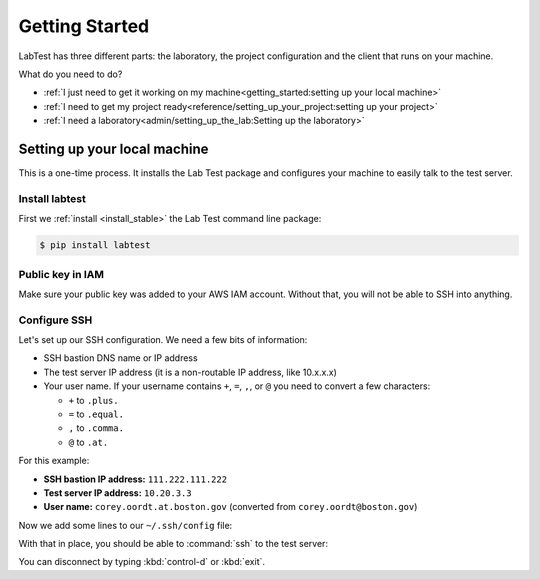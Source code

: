 ===============
Getting Started
===============

LabTest has three different parts: the laboratory, the project configuration and the client that runs on your machine.

What do you need to do?

- :ref:`I just need to get it working on my machine<getting_started:setting up your local machine>`
- :ref:`I need to get my project ready<reference/setting_up_your_project:setting up your project>`
- :ref:`I need a laboratory<admin/setting_up_the_lab:Setting up the laboratory>`


Setting up your local machine
=============================

This is a one-time process. It installs the Lab Test package and configures your machine to easily talk to the test server.

Install labtest
---------------

First we :ref:`install <install_stable>` the Lab Test command line package:

.. code-block:: console

    $ pip install labtest

Public key in IAM
-----------------

Make sure your public key was added to your AWS IAM account. Without that, you will not be able to SSH into anything.

Configure SSH
-------------

Let's set up our SSH configuration. We need a few bits of information:

- SSH bastion DNS name or IP address
- The test server IP address (it is a non-routable IP address, like 10.x.x.x)
- Your user name. If your username contains ``+``\ , ``=``\ , ``,``\ , or ``@`` you need to convert a few characters:

  - ``+`` to ``.plus.``
  - ``=`` to ``.equal.``
  - ``,`` to ``.comma.``
  - ``@`` to ``.at.``

For this example:

- **SSH bastion IP address:** ``111.222.111.222``
- **Test server IP address:** ``10.20.3.3``
- **User name:** ``corey.oordt.at.boston.gov`` (converted from ``corey.oordt@boston.gov``\ )

Now we add some lines to our ``~/.ssh/config`` file:

.. code-block:: none
    :caption: The addition to the ``~/.ssh/config`` file.

    Host bastion
    Hostname 111.222.111.222
    Port 22
    User corey.oordt.at.boston.gov
    IdentityFile ~/.ssh/id_rsa

    Host test
    Hostname 10.20.3.3
    User corey.oordt.at.boston.gov
    Port 22
    ProxyCommand ssh -A -T bastion nc %h %p
    IdentityFile ~/.ssh/id_rsa

With that in place, you should be able to :command:`ssh` to the test server:

.. code-block:: console
    :caption: SSH'ing to the test server

    $ ssh test
    Last login: Sun May  6 15:18:17 2018 from ip-10-20-2-195.ec2.internal

           __|  __|_  )
           _|  (     /   Amazon Linux 2 AMI
          ___|\___|___|

    https://aws.amazon.com/amazon-linux-2/
    No packages needed for security; 56 packages available
    Run "sudo yum update" to apply all updates.
    [corey.oordt.at.boston.gov@ip-10-20-10-41 ~]$

You can disconnect by typing :kbd:`control-d` or :kbd:`exit`.
